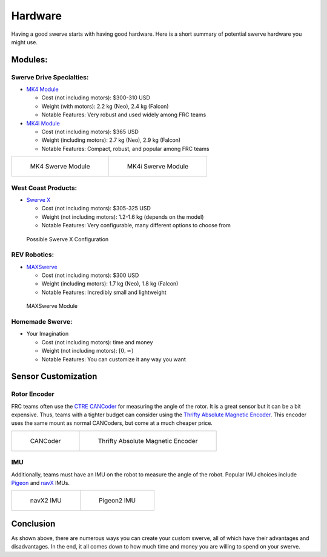 ########
Hardware
########

Having a good swerve starts with having good hardware. Here is a short summary of 
potential swerve hardware you might use. 

Modules: 
********

Swerve Drive Specialties:
=========================

* `MK4 Module <https://www.swervedrivespecialties.com/products/mk4-swerve-module>`_

  * Cost (not including motors): $300-310 USD

  * Weight (with motors): 2.2 kg (Neo), 2.4 kg (Falcon)

  * Notable Features: Very robust and used widely among FRC teams

* `MK4i Module <https://www.swervedrivespecialties.com/collections/kits/products/mk4i-swerve-module>`_

  * Cost (not including motors): $365 USD

  * Weight (including motors): 2.7 kg (Neo), 2.9 kg (Falcon)

  * Notable Features: Compact, robust, and popular among FRC teams

.. list-table:: 

    * - .. figure:: ../Photos/Hardware/MK4.webp
            :alt: MK4 Swerve Module Image
            :target: https://www.swervedrivespecialties.com/collections/kits/products/mk4-swerve-module
            :scale: 30%

            MK4 Swerve Module

      - .. figure:: ../Photos/Hardware/MK4i.webp
            :alt: MK4i Swerve Module Image
            :target: https://www.swervedrivespecialties.com/collections/kits/products/mk4i-swerve-module
            :scale: 30%

            MK4i Swerve Module

West Coast Products: 
====================

* `Swerve X <https://wcproducts.com/products/swerve-x>`_

  * Cost (not including motors): $305-325 USD

  * Weight (not including motors): 1.2-1.6 kg (depends on the model)

  * Notable Features: Very configurable, many different options to choose from

.. figure:: ../Photos/Hardware/SwerveX.webp
    :alt: Image of possible Swerve X configuration
    :target: https://wcproducts.com/products/swerve-x
    :scale: 45%

    Possible Swerve X Configuration

REV Robotics: 
=============

* `MAXSwerve <https://www.revrobotics.com/pre-order-rev-21-3005/>`_

  * Cost (not including motors): $300 USD

  * Weight (including motors): 1.7 kg (Neo), 1.8 kg (Falcon)

  * Notable Features: Incredibly small and lightweight

.. figure:: ../Photos/Hardware/MAXSwerve.webp
    :alt: Image of MAXSwerve
    :target: https://www.revrobotics.com/pre-order-rev-21-3005/
    :scale: 25%

    MAXSwerve Module

Homemade Swerve:
================

* Your Imagination

  * Cost (not including motors): time and money

  * Weight (not including motors): :math:`[0, \infty)`

  * Notable Features: You can customize it any way you want

Sensor Customization
********************

Rotor Encoder
=============

FRC teams often use the `CTRE CANCoder <https://store.ctr-electronics.com/cancoder/>`_
for measuring the angle of the rotor. It is a great sensor but it can be a bit expensive. 
Thus, teams with a tighter 
budget can consider using the `Thrifty Absolute Magnetic Encoder 
<https://www.thethriftybot.com/bearings/Thrifty-Absolute-Magnetic-Encoder-p421607500>`_. 
This encoder uses the same mount as normal CANCoders, but come at a much cheaper price. 

.. list-table:: 

    * - .. figure:: ../Photos/Hardware/CANCoder.webp
            :alt: CANCoder Image
            :target: https://store.ctr-electronics.com/cancoder/
            :scale: 20%

            CANCoder

      - .. figure:: ../Photos/Hardware/TTBEncoder.jpg
            :alt: Thrifty Absolute Magnetic Encoder Image
            :target: https://www.thethriftybot.com/bearings/Thrifty-Absolute-Magnetic-Encoder-p421607500
            :scale: 45%

            Thrifty Absolute Magnetic Encoder

IMU
===

Additionally, teams must have an IMU on the robot to measure the angle of the robot. Popular 
IMU choices include `Pigeon <https://store.ctr-electronics.com/pigeon-2/>`_ and 
`navX <https://www.andymark.com/products/navx2-mxp-robotics-navigation-sensor>`_ IMUs. 

.. list-table:: 

    * - .. figure:: ../Photos/Hardware/navX.jpg
            :alt: navX2 image
            :target: https://www.andymark.com/products/navx2-mxp-robotics-navigation-sensor
            :scale: 70%

            navX2 IMU

      - .. figure:: ../Photos/Hardware/Pigeon.webp
            :alt: Pigeon2 image
            :target: https://store.ctr-electronics.com/pigeon-2/
            :scale: 20%

            Pigeon2 IMU

Conclusion
**********

As shown above, there are numerous ways you can create your custom swerve, 
all of which have their advantages and disadvantages. In the end, it all comes 
down to how much time and money you are willing to spend on your swerve.